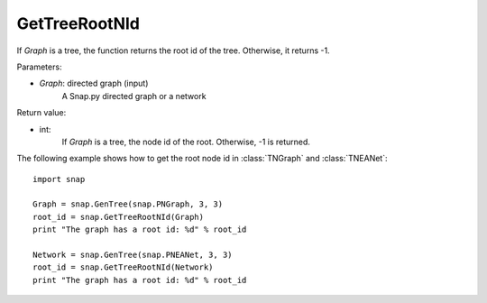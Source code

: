 GetTreeRootNId
'''''''''''''''

.. function:: GetTreeRootNId(Graph)

If *Graph* is a tree, the function returns the root id of the tree. Otherwise, it returns -1.

Parameters:

- *Graph*: directed graph (input)
    A Snap.py directed graph or a network

Return value:

- int: 
    If *Graph* is a tree, the node id of the root. Otherwise, -1 is returned.


The following example shows how to get the root node id in
:class:`TNGraph` and :class:`TNEANet`::

    import snap

    Graph = snap.GenTree(snap.PNGraph, 3, 3)
    root_id = snap.GetTreeRootNId(Graph)
    print "The graph has a root id: %d" % root_id

    Network = snap.GenTree(snap.PNEANet, 3, 3)
    root_id = snap.GetTreeRootNId(Network)
    print "The graph has a root id: %d" % root_id
